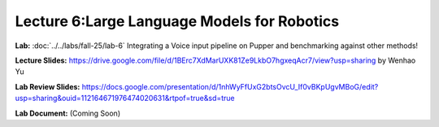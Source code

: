 Lecture 6:Large Language Models for Robotics
=======================================

**Lab:** :doc:`../../labs/fall-25/lab-6` Integrating a Voice input pipeline on Pupper and benchmarking against other methods!

**Lecture Slides:** https://drive.google.com/file/d/1BErc7XdMarUXK81Ze9LkbO7hgxeqAcr7/view?usp=sharing by Wenhao Yu

**Lab Review Slides:** https://docs.google.com/presentation/d/1nhWyFfUxG2btsOvcU_If0vBKpUgvMBoG/edit?usp=sharing&ouid=112164671976474020631&rtpof=true&sd=true

**Lab Document:** (Coming Soon)
